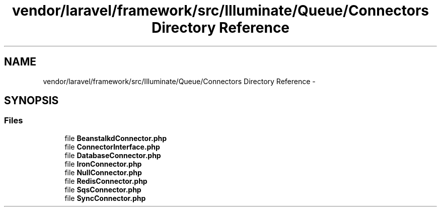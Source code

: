 .TH "vendor/laravel/framework/src/Illuminate/Queue/Connectors Directory Reference" 3 "Tue Apr 14 2015" "Version 1.0" "VirtualSCADA" \" -*- nroff -*-
.ad l
.nh
.SH NAME
vendor/laravel/framework/src/Illuminate/Queue/Connectors Directory Reference \- 
.SH SYNOPSIS
.br
.PP
.SS "Files"

.in +1c
.ti -1c
.RI "file \fBBeanstalkdConnector\&.php\fP"
.br
.ti -1c
.RI "file \fBConnectorInterface\&.php\fP"
.br
.ti -1c
.RI "file \fBDatabaseConnector\&.php\fP"
.br
.ti -1c
.RI "file \fBIronConnector\&.php\fP"
.br
.ti -1c
.RI "file \fBNullConnector\&.php\fP"
.br
.ti -1c
.RI "file \fBRedisConnector\&.php\fP"
.br
.ti -1c
.RI "file \fBSqsConnector\&.php\fP"
.br
.ti -1c
.RI "file \fBSyncConnector\&.php\fP"
.br
.in -1c
